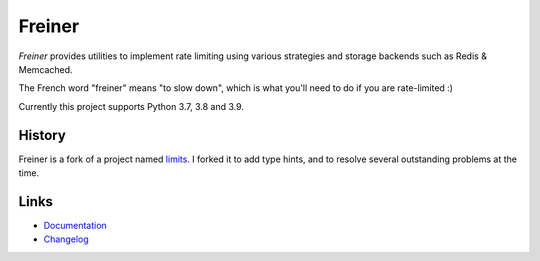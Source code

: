 .. |ci| image:: https://github.com/djmattyg007/freiner/workflows/CI/badge.svg?branch=master
    :target: https://github.com/djmattyg007/freiner/actions?query=branch%3Amaster+workflow%3ACI
.. |codecov| image:: https://codecov.io/gh/djmattyg007/freiner/branch/master/graph/badge.svg
   :target: https://codecov.io/gh/djmattyg007/freiner
.. |pypi| image:: https://img.shields.io/pypi/v/freiner.svg
    :target: https://pypi.python.org/pypi/freiner
.. |license| image:: https://img.shields.io/pypi/l/freiner.svg
    :target: https://pypi.python.org/pypi/freiner

*******
Freiner
*******
|ci| |codecov| |pypi| |license|

*Freiner* provides utilities to implement rate limiting using various strategies and storage
backends such as Redis & Memcached.

The French word "freiner" means "to slow down", which is what you'll need to do if you are
rate-limited :)

Currently this project supports Python 3.7, 3.8 and 3.9.

History
-------

Freiner is a fork of a project named `limits <https://github.com/alisaifee/limits>`_. I forked it
to add type hints, and to resolve several outstanding problems at the time.

Links
-----

* `Documentation <http://limits.readthedocs.org>`_
* `Changelog <http://limits.readthedocs.org/en/stable/changelog.html>`_
